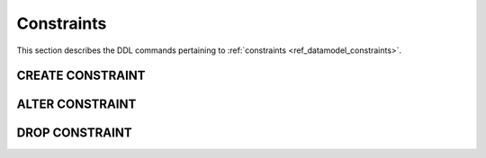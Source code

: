 .. _ref_eql_ddl_constraints:

Constraints
===========

This section describes the DDL commands pertaining to
:ref:`constraints <ref_datamodel_constraints>`.


CREATE CONSTRAINT
-----------------

.. eql:statement:: CREATE CONSTRAINT

    Define a concrete constraint on the specified schema item.


ALTER CONSTRAINT
----------------

.. eql:statement:: ALTER CONSTRAINT

    Alter the definition of a concrete constraint on the specified schema item.


DROP CONSTRAINT
---------------

.. eql:statement:: DROP CONSTRAINT

    Remove a concrete constraint from the specified schema item.
